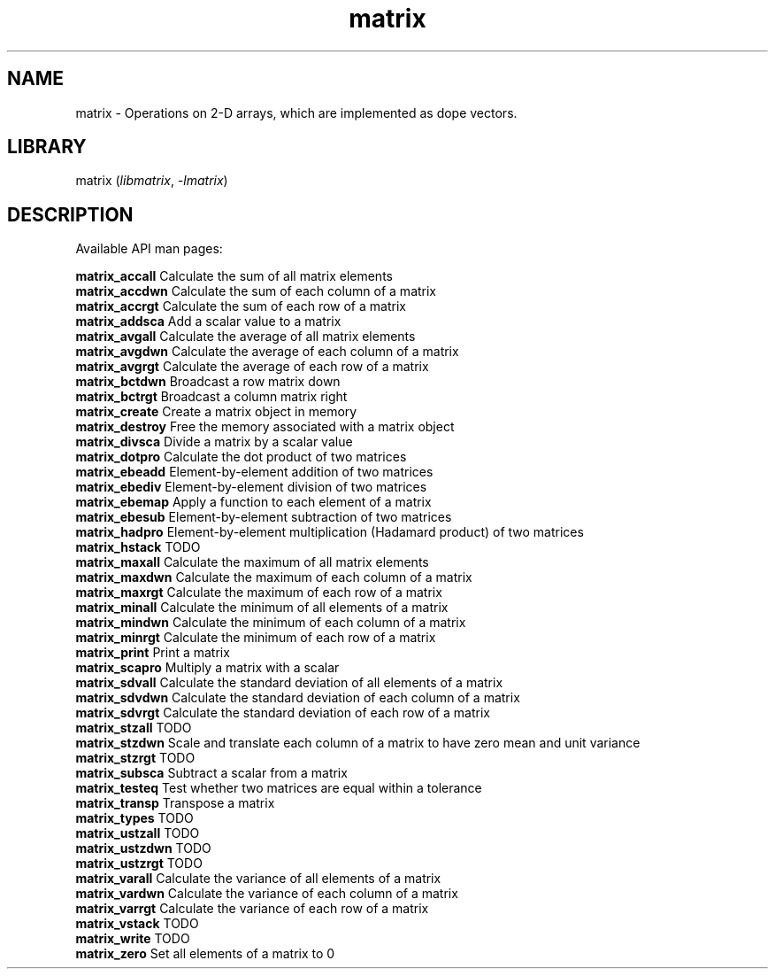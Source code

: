 .TH matrix 3
.SH NAME
matrix \- Operations on 2-D arrays, which are implemented as dope vectors.
.SH LIBRARY
matrix (\fIlibmatrix\fR, \fI\-lmatrix\fR)

.SH DESCRIPTION
Available API man pages:

.B matrix_accall
Calculate the sum of all matrix elements
.br
.B matrix_accdwn
Calculate the sum of each column of a matrix
.br
.B matrix_accrgt
Calculate the sum of each row of a matrix
.br
.B matrix_addsca
Add a scalar value to a matrix
.br
.B matrix_avgall
Calculate the average of all matrix elements 
.br
.B matrix_avgdwn
Calculate the average of each column of a matrix
.br
.B matrix_avgrgt
Calculate the average of each row of a matrix
.br
.B matrix_bctdwn
Broadcast a row matrix down
.br
.B matrix_bctrgt
Broadcast a column matrix right
.br
.B matrix_create
Create a matrix object in memory
.br
.B matrix_destroy
Free the memory associated with a matrix object
.br
.B matrix_divsca
Divide a matrix by a scalar value
.br
.B matrix_dotpro
Calculate the dot product of two matrices
.br
.B matrix_ebeadd
Element\-by\-element addition of two matrices
.br
.B matrix_ebediv
Element\-by\-element division of two matrices
.br
.B matrix_ebemap
Apply a function to each element of a matrix
.br
.B matrix_ebesub
Element\-by\-element subtraction of two matrices
.br
.B matrix_hadpro
Element\-by\-element multiplication (Hadamard product) of two matrices
.br
.B matrix_hstack
TODO
.br
.B matrix_maxall
Calculate the maximum of all matrix elements
.br
.B matrix_maxdwn
Calculate the maximum of each column of a matrix
.br
.B matrix_maxrgt
Calculate the maximum of each row of a matrix
.br
.B matrix_minall
Calculate the minimum of all elements of a matrix
.br
.B matrix_mindwn
Calculate the minimum of each column of a matrix
.br
.B matrix_minrgt
Calculate the minimum of each row of a matrix
.br
.B matrix_print
Print a matrix
.br
.B matrix_scapro
Multiply a matrix with a scalar
.br
.B matrix_sdvall
Calculate the standard deviation of all elements of a matrix
.br
.B matrix_sdvdwn
Calculate the standard deviation of each column of a matrix
.br
.B matrix_sdvrgt
Calculate the standard deviation of each row of a matrix
.br
.B matrix_stzall
TODO
.br
.B matrix_stzdwn
Scale and translate each column of a matrix to have zero mean and unit variance
.br
.B matrix_stzrgt
TODO
.br
.B matrix_subsca
Subtract a scalar from a matrix
.br
.B matrix_testeq
Test whether two matrices are equal within a tolerance
.br
.B matrix_transp
Transpose a matrix
.br
.B matrix_types
TODO
.br
.B matrix_ustzall
TODO
.br
.B matrix_ustzdwn
TODO
.br
.B matrix_ustzrgt
TODO
.br
.B matrix_varall
Calculate the variance of all elements of a matrix
.br
.B matrix_vardwn
Calculate the variance of each column of a matrix
.br
.B matrix_varrgt
Calculate the variance of each row of a matrix
.br
.B matrix_vstack
TODO
.br
.B matrix_write
TODO
.br
.B matrix_zero
Set all elements of a matrix to 0
.br
